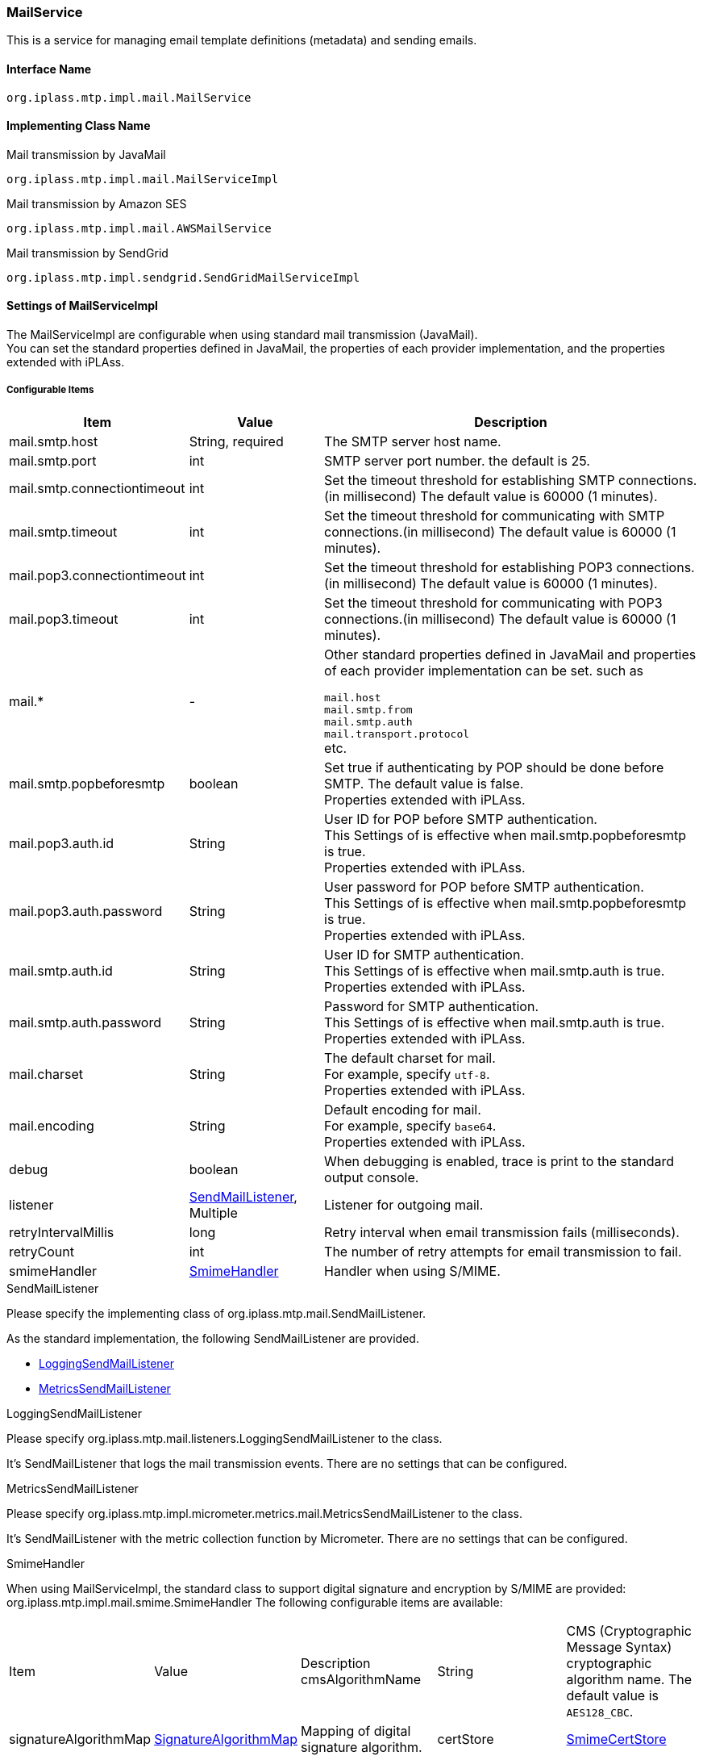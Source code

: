 [[MailService]]
=== MailService
This is a service for managing email template definitions (metadata) and sending emails.

==== Interface Name
----
org.iplass.mtp.impl.mail.MailService
----


==== Implementing Class Name
.Mail transmission by JavaMail
----
org.iplass.mtp.impl.mail.MailServiceImpl
----

.[.eeonly]#Mail transmission by Amazon SES#
----
org.iplass.mtp.impl.mail.AWSMailService
----

.[.eeonly]#Mail transmission by SendGrid#
----
org.iplass.mtp.impl.sendgrid.SendGridMailServiceImpl
----


==== Settings of MailServiceImpl
The MailServiceImpl are configurable when using standard mail transmission (JavaMail). +
You can set the standard properties defined in JavaMail, the properties of each provider implementation, and the properties extended with iPLAss.

===== Configurable Items
[cols="1,1,3", options="header"]
|===
| Item | Value | Description
| mail.smtp.host | String, required  | The SMTP server host name.
| mail.smtp.port | int | SMTP server port number. the default is 25.
| mail.smtp.connectiontimeout | int | Set the timeout threshold for establishing SMTP connections.(in millisecond)
The default value is 60000 (1 minutes).
| mail.smtp.timeout | int | Set the timeout threshold for communicating with SMTP connections.(in millisecond)
The default value is 60000 (1 minutes).
| mail.pop3.connectiontimeout | int | Set the timeout threshold for establishing POP3 connections.(in millisecond)
The default value is 60000 (1 minutes).
| mail.pop3.timeout | int | Set the timeout threshold for communicating with POP3 connections.(in millisecond)
The default value is 60000 (1 minutes).
| mail.* | - a|	Other standard properties defined in JavaMail and properties of each provider implementation can be set. such as

`mail.host` +
`mail.smtp.from` +
`mail.smtp.auth` +
`mail.transport.protocol` +
etc.
| mail.smtp.popbeforesmtp | boolean | Set true if authenticating by POP should be done before SMTP. The default value is false. +
Properties extended with iPLAss.
| mail.pop3.auth.id | String | User ID for POP before SMTP authentication. +
This Settings of is effective when mail.smtp.popbeforesmtp is true. +
Properties extended with iPLAss.
| mail.pop3.auth.password | String | User password for POP before SMTP authentication. +
This Settings of is effective when mail.smtp.popbeforesmtp is true. +
Properties extended with iPLAss.
| mail.smtp.auth.id | String | User ID for SMTP authentication. +
This Settings of is effective when mail.smtp.auth is true. +
Properties extended with iPLAss.
| mail.smtp.auth.password | String | Password for SMTP authentication. +
This Settings of is effective when mail.smtp.auth is true. +
Properties extended with iPLAss.
| mail.charset | String | The default charset for mail. +
For example, specify `utf-8`. +
Properties extended with iPLAss.
| mail.encoding | String | Default encoding for mail. +
For example, specify `base64`. +
Properties extended with iPLAss.
| debug | boolean | When debugging is enabled, trace is print to the standard output console.
| listener | <<SendMailListener>>, Multiple | Listener for outgoing mail.
| retryIntervalMillis | long | Retry interval when email transmission fails (milliseconds).
| retryCount | int | The number of retry attempts for email transmission to fail.
| smimeHandler | <<SmimeHandler>> | Handler when using S/MIME.
|===

[[SendMailListener]]
.SendMailListener
Please specify the implementing class of org.iplass.mtp.mail.SendMailListener.

As the standard implementation, the following SendMailListener are provided.

- <<LoggingSendMailListener>>
- <<MetricsSendMailListener>>

[[LoggingSendMailListener]]
.LoggingSendMailListener
Please specify org.iplass.mtp.mail.listeners.LoggingSendMailListener to the class.

It’s SendMailListener that logs the mail transmission events.
There are no settings that can be configured.

[[MetricsSendMailListener]]
.[.eeonly]#MetricsSendMailListener#
Please specify org.iplass.mtp.impl.micrometer.metrics.mail.MetricsSendMailListener to the class.

It’s SendMailListener with the metric collection function by Micrometer.
There are no settings that can be configured.

[[SmimeHandler]]
.SmimeHandler
When using MailServiceImpl, the standard class to support digital signature and encryption by S/MIME are provided: org.iplass.mtp.impl.mail.smime.SmimeHandler
The following configurable items are available:
|====================
| Item | Value | Description
cmsAlgorithmName | String | CMS (Cryptographic Message Syntax) cryptographic algorithm name. The default value is `AES128_CBC`.
| signatureAlgorithmMap | <<SignatureAlgorithmMap>> | Mapping of digital signature algorithm.
| certStore | <<SmimeCertStore>> | Store class that stores certificates and private keys used in S / MIME.
|====================

[[SignatureAlgorithmMap]]
.SignatureAlgorithmMap
Set the mapping of digital signature algorithm.
The following items can be set.

[cols="1,1,3", options="header"]
|===
| Item | Value | Description
| name | String | The key of digital signature algorithm
| value | String | The digital signature algorithm.
|===

[cols="1,3", options="header"]
Default Settings
|===
| name | value
| RSA | SHA256withRSA
| DSA | SHA256withDSA
| EC | SHA256withECDSA
|===

[[SmimeCertStore]]
.SmimeCertStore
Please specify the implementing class of org.iplass.mtp.impl.mail.smime.SmimeCertStore.

As a standard implementation, a simple implementation based on java.security.KeyStore are provided: org.iplass.mtp.impl.mail.smime.SimpleSmimeCertStore.
Certificates stored in KeyStore are treated as trusted, including client certificates.
At runtime, only the validity period is checked, and the certificate chain is not verified.
|====================
| Item | Value | Description
| keyStoreType | String | KeyStore type. The default value is `PKCS12`.
| keyStoreProvider | String | KeyStore provider name. If not set, the system will use the first provider that supports the specified KeyStore type from the list of registered security providers, starting with the highest priority provider.
| keyStoreFilePath | String | File path of KeyStore where entries for signature creation and encryption are stored.
| keyStorePassword | String | KeyStore password.
| keyPasswordMap | <<KeyPasswordMap>> | Defines the mapping to the password so to restore the key associated with the entry.
| keyStoreReloadIntervalMinutes | String | KeyStore reload interval (minutes). The default value is `Long.MAX_VALUE`.
|====================

[[KeyPasswordMap]]
.KeyPasswordMap
Configure about the map to restore the password associated with the entry.
The following items can be configured.

[cols="1,1,3", options="header"]
|===
| Item | Value | Description
| name | String | The alter name of the entry.(the mail address of the sender or the receiver.)
| value | String | Password for restoring the private key associated with the entry.
|===

===== Example
[source, xml]
----
<service>
	<interface>org.iplass.mtp.impl.mail.MailService</interface>
	<class>org.iplass.mtp.impl.mail.MailServiceImpl</class>

	<!-- SMTP Settings  -->
	<!-- SMTP server host -->
	<property name="mail.smtp.host" value="XXXXXXXX"/>
	<!-- SMTP server port normal:25 / submission port:587 / SSL:465 -->
	<property name="mail.smtp.port" value="25"/>
	<!-- Time out Settings -->
	<property name="mail.smtp.connectiontimeout" value="60000"/>
	<property name="mail.smtp.timeout" value="60000"/>

    <!--
		The mail.smtp.host property is recognized in preference to the mail.host property, so if the two values are the same,
		You can send mail with only the mail.smtp.host property.
		However, the mail.host property is used internally to generate a Message-ID header.
		If the mail.host property is not explicitly specified, the Message-ID header may not be generated correctly.
	 -->
	<property name="mail.host" value="XXXXXXXX"/>

	<!-- Default Charset -->
	<property name="mail.charset" value="utf-8"/>

	<property name="mail.encoding" value="base64"/>

	<!-- S/MIME Settings -->
	<!-- Use the digital signature and encryption features of  -->
	<property name="smimeHandler" class="org.iplass.mtp.impl.mail.smime.SmimeHandler">
		<property name="cmsAlgorithmName" value="AES128_CBC" />
		<property name="signatureAlgorithmMap">
			<property name="RSA" value="SHA256withRSA" />
			<property name="DSA" value="SHA256withDSA" />
			<property name="EC" value="SHA256withECDSA" />
		</property>
		<property name="certStore" class="org.iplass.mtp.impl.mail.smime.SimpleSmimeCertStore" >
			<property name="keyStoreType" value="yourOwnKeyStoreType" />
			<property name="keyStoreProvider" value="yourOwnKeyStoreProvider" />
			<property name="keyStoreFilePath" value="yourOwnKeyStoreFilePath" />
			<property name="keyStorePassword" value="yourOwnKeyStorePassword" />
			<property name="keyPasswordMap">
				<property name="test1@contract.dentsusoken.com" value="yourOwnKeyPassword1" />
				<property name="test2@contract.dentsusoken.com" value="yourOwnKeyPassword2" />
			</property>
			<property name="keyStoreReloadIntervalMinutes" value="60" />
		</property>
	</property>

	<!-- ■ for develop only (additional="true) ■ -->
	<!-- When debugging outgoing mail, enable the followings. -->
	<!--
	<property name="listener" class="org.iplass.mtp.mail.listeners.LoggingSendMailListener" additional="true"/>
	 -->
</service>
----

==== [.eeonly]#Settings of AWSMailService#
When using Amazon SES, it is needed to configure about AWSMailService. +
When using AWSMailService, AWS authentication settings must be made in AWSSetting. However, note that the clientConfiguration of AWSSetting cannot be applied.

===== Configurable Items
[cols="1,1,3", options="header"]
|===
| Item | Value | Description
| mail.charset | String | The default charset for mail. +
For example, specify `utf-8`. +
| mail.encoding | String | Default encoding for mail. +
For example, specify `base64`. +
| mail.aws.host | String | SES endpoint can be specified. +
If not specified, the default endpoint will be used.
| debug | boolean | When debugging is enabled, trace is output to the standard output.
| listener | <<SendMailListener_a>>, Multiple | Listener for outgoing mail.
| retryIntervalMillis | long | Retry interval when email transmission fails (milliseconds).
| retryCount | int | The number of retry attempts for email transmission to fail.
|===

[[SendMailListener_a]]
.SendMailListener
It is similar to the <<SendMailListener>> in MailServiceImpl.

===== Example
Similar to MailServiceImpl.

==== [.eeonly]#Settings of SendGridMailServiceImpl#
To use SendGrid, please specify and configure the SendGridMailServiceImpl.

===== Configurable Items
[cols="1,1,3", options="header"]
|===
| Item | Value | Description
| checkBounce | boolean | Set whether to check bounce list and block list before sending the mail. The default value is false.
| checkBouncePattern | String | The mail address to be checked for bounce list and block list. The format to specify is Regular expression.
| httpClientConfig | <<HttpClientConfig>> | Settings of HTTP client.
| httpTransport | <<HttpTransport>> | Settings of the HTTP requests toward WebApi.
| mailApiClient | <<MailClient>> | Settings of the mail client.
| deleteBouncePattern | String | Configure about the mail address that should be deleted if it was in the bounce, block list of the SendGrid. The format to specify is Regular expression.
| bounce | <<BounceClient>> | Bounce client.
| block | <<BlockClient>> | Block client.
| listener | <<SendMailListener_s, SendMailListener>>, Multiple | The listener for sending the mail.
| retryIntervalMillis | long | The retry interval when the transmission fails.(in millisecond)
| retryCount | int | The number of retry attempts for email transmission to fail.
|===

[[HttpClientConfig]]
.HttpClientConfig
Please specify org.iplass.mtp.impl.http.HttpClientConfig to the class.

The following items can be configured.
[cols="1,1,3", options="header"]
|====================
| Item | Value | Description
| connectionTimeout | int | Timeout in milliseconds for establishing an HTTP connection. The default value is 30000 (30 seconds).
| soTimeout | int | socket timeout (SO_TIMEOUT) (milliseconds) during HTTP communication. The default value is 30000 (30 seconds).
| poolingMaxTotal | int | Maximum number of pools for http connections. The default value is 20.
| poolingDefaultMaxPerRoute | int | Maximum number of http connections per domain. The default value is 2.
| poolingTimeToLive | int | Lifetime of pooled http connections (milliseconds). The default is unlimited.
| proxyHost | String | Proxy server host.
| proxyPort | int | Proxy server port number.
| httpClientBuilderFactory | <<HttpClientBuilderFactory, HttpClientBuilderFactory>> | Specify this if you want to create a custom HttpClientBuilder.
|====================

[[HttpClientBuilderFactory]]
.HttpClientBuilderFactory
Please specify the implementation class of org.iplass.mtp.impl.http.HttpClientBuilderFactory to the class.

The following HttpClientBuilderFactory is provided as standard.

* <<MicrometerHttpClientBuilderFactory>>

[[HttpTransport]]
.HttpTransport
Please specify org.iplass.mtp.impl.sendgrid.apiclient.HttpTransportImpl to the class.

The following items can be configured.
[cols="1,1,3", options="header"]
|====================
| Item | Value | Description
| apiUser | String, required | Set the user ID of SendGrid, or a fixed string: `apikey` (if you use the API Key instead of a password).
| apiKey | String, required | Set the password, or API Key of SendGrid.
| webApiRoot | String, required  | Set the URL for this SendGrid API.
|====================

[[MailClient]]
.MailClient
Please specify org.iplass.mtp.impl.sendgrid.apiclient.MailClientImpl to the class.

The following items can be configured.
[cols="1,1,3", options="header"]
|====================
| Item | Value | Description
| charset | String | The charset code of the mail.
|====================

[[BounceClient]]
.BounceClient
Please specify org.iplass.mtp.impl.sendgrid.apiclient.BounceClientImpl to the class.

BounceClientImpl does not have configurable items.

[[BlockClient]]
.BlockClient
Please specify org.iplass.mtp.impl.sendgrid.apiclient.BlockClientImpl to the class.

BlockClientImpl does not have configurable items.

[[SendMailListener_s]]
.SendMailListener
It is similar to the <<SendMailListener>> in MailServiceImpl.

===== Example
[source, xml]
----
<service>
	<interface>org.iplass.mtp.impl.mail.MailService</interface>
	<class>org.iplass.mtp.impl.sendgrid.SendGridMailServiceImpl</class>
	<!-- If you don't want to check the bounce list and block list before sending the mail, please set the checkBounce to false. -->
	<!-- 
	<property name="checkBounce" value="false" />
 	-->
	<!-- The mail address to be checked for bounce list and block list. -->
	<property name="checkBouncePattern" value=".*@ldap.dentsusoken.com|.*@contract.dentsusoken.com" />
 	<property name="httpClientConfig" class="org.iplass.mtp.impl.http.HttpClientConfig">
		<property name="connectionTimeout" value="30000" />
		<property name="soTimeout" value="30000" />
		<!-- ■ for develop only ■ -->
		<!-- 
		<property name="proxyHost" value="proxyhost.dentsusoken.com" />
		<property name="proxyPort" value="8080" />
		 -->
	</property>
	<property name="httpTransport" class="org.iplass.mtp.impl.sendgrid.apiclient.HttpTransportImpl">
		<!-- SendGrid authentication key -->
		<property name="apiUser" value="yourOwnApiUser" />
		<property name="apiKey" value="yourOwnApiKey" />
		<!-- SendGrid endpoint -->
		<property name="webApiRoot" value="https://api.sendgrid.com/api" />
	</property>
	
	<property name="mailApiClient" class="org.iplass.mtp.impl.sendgrid.apiclient.MailClientImpl">
		<!-- The charset of the mail -->
		<property name="charset" value="UTF-8" />
	</property>
	
	<!-- The mail address to be deleted from the list when an address is listed in the SendGrid bounce or block list. -->
	<property name="deleteBouncePattern" value=".*@ldap.dentsusoken.com|.*@contract.dentsusoken.com" />
	
	<property name="bounce" class="org.iplass.mtp.impl.sendgrid.apiclient.BounceClientImpl" />
	<property name="block" class="org.iplass.mtp.impl.sendgrid.apiclient.BlockClientImpl" />

	<!-- ■ for develop only (additional="true") ■ -->
	<!-- 
	<property name="listener" class="org.iplass.mtp.mail.listeners.LoggingSendMailListener" additional="true"/>
	 -->
</service>
----
